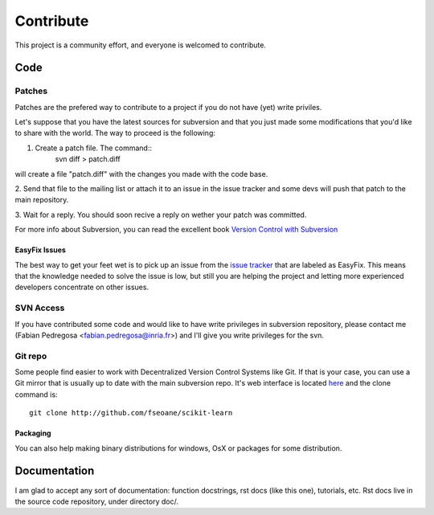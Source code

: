 ==========
Contribute
==========

This project is a community effort, and everyone is welcomed to
contribute.


Code
====

Patches
-------
Patches are the prefered way to contribute to a project if you do not
have (yet) write priviles.

Let's suppose that you have the latest sources for subversion and that
you just made some modifications that you'd like to share with the
world. The way to proceed is the following:

1. Create a patch file. The command::
    svn diff > patch.diff

will create a file "patch.diff" with the changes you made with
the code base. 

2. Send that file to the mailing list or attach it to an
issue in the issue tracker and some devs will push that patch to the
main repository.

3. Wait for a reply. You should soon recive a reply on wether your
patch was committed.

For more info about Subversion, you can read the excellent book
`Version Control with Subversion <http://svnbook.red-bean.com/>`_


EasyFix Issues
^^^^^^^^^^^^^^

The best way to get your feet wet is to pick up an issue from the
`issue tracker
<https://sourceforge.net/apps/trac/scikit-learn/report>`_ that are
labeled as EasyFix. This means that the knowledge needed to solve the
issue is low, but still you are helping the project and letting more
experienced developers concentrate on other issues.



SVN Access
----------

If you have contributed some code and would like to have write
privileges in subversion repository, please contact me (Fabian
Pedregosa <fabian.pedregosa@inria.fr>) and I'll give you write
privileges for the svn.


Git repo
--------

Some people find easier to work with Decentralized Version Control
Systems like Git. If that is your case, you can use a Git mirror that
is usually up to date with the main subversion repo. It's web
interface is located `here <http://github.com/fseoane/scikit-learn>`_
and the clone command is::

  git clone http://github.com/fseoane/scikit-learn


.. _packaging:

Packaging
^^^^^^^^^

You can also help making binary distributions for windows, OsX or packages for some
distribution.


Documentation
=============

I am glad to accept any sort of documentation: function docstrings, rst docs (like
this one), tutorials, etc. Rst docs live in the source code
repository, under directory doc/.

